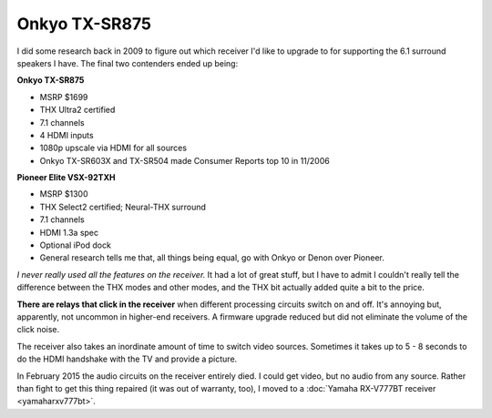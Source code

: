 ==============
Onkyo TX-SR875
==============

I did some research back in 2009 to figure out which receiver I'd like to upgrade to for supporting the 6.1 surround speakers I have. The final two contenders ended up being:

**Onkyo TX-SR875**

- MSRP $1699
- THX Ultra2 certified
- 7.1 channels
- 4 HDMI inputs
- 1080p upscale via HDMI for all sources
- Onkyo TX-SR603X and TX-SR504 made Consumer Reports top 10 in 11/2006

**Pioneer Elite VSX-92TXH**

- MSRP $1300
- THX Select2 certified; Neural-THX surround
- 7.1 channels
- HDMI 1.3a spec
- Optional iPod dock
- General research tells me that, all things being equal, go with Onkyo or Denon over Pioneer.

*I never really used all the features on the receiver.* It had a lot of great stuff, but I have to admit I couldn't really tell the difference between the THX modes and other modes, and the THX bit actually added quite a bit to the price.

**There are relays that click in the receiver** when different processing circuits switch on and off. It's annoying but, apparently, not uncommon in higher-end receivers. A firmware upgrade reduced but did not eliminate the volume of the click noise.

The receiver also takes an inordinate amount of time to switch video sources. Sometimes it takes up to 5 - 8 seconds to do the HDMI handshake with the TV and provide a picture.

In February 2015 the audio circuits on the receiver entirely died. I could get video, but no audio from any source. Rather than fight to get this thing repaired (it was out of warranty, too), I moved to a :doc:`Yamaha RX-V777BT receiver <yamaharxv777bt>`.